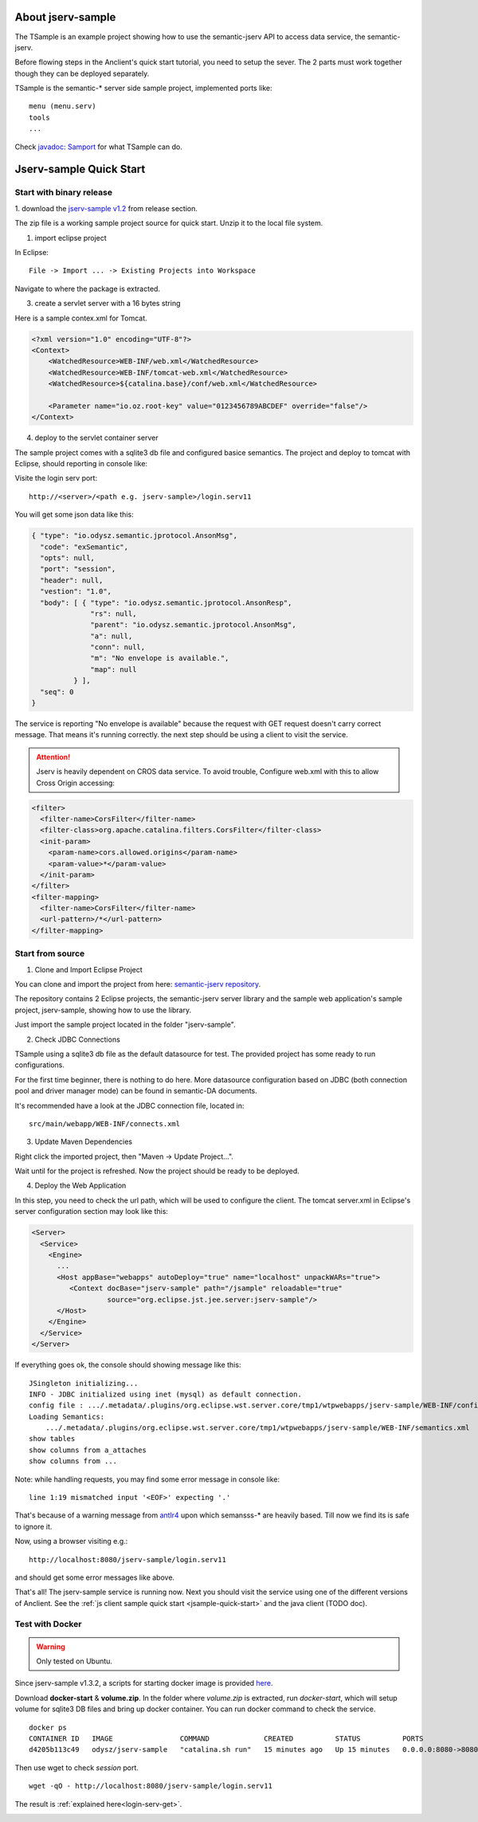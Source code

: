.. TODO LIST
.. 1. ADD guide for how to start application's jserv from jsample 

About jserv-sample
==================

The TSample is an example project showing how to use the semantic-jserv API to
access data service, the semantic-jserv.

Before flowing steps in the Anclient's quick start tutorial, you need to setup the
sever. The 2 parts must work together though they can be deployed separately.

TSample is the semantic-\* server side sample project, implemented ports like::

    menu (menu.serv)
    tools
    ...

Check `javadoc: Samport <https://odys-z.github.io/javadoc/jserv.sample/io/odysz/jsample/protocol/Samport.html>`_
for what TSample can do.

.. _jsample-quick-start:

Jserv-sample Quick Start
========================

Start with binary release
-------------------------

1. download the `jserv-sample v1.2 <https://github.com/odys-z/semantic-jserv/releases/tag/v1.2>`_
from release section.

The zip file is a working sample project source for quick start. Unzip it to the
local file system.

1. import eclipse project

In Eclipse::

    File -> Import ... -> Existing Projects into Workspace

Navigate to where the package is extracted.

3. create a servlet server with a 16 bytes string

Here is a sample contex.xml for Tomcat.

.. code-block:: XML

    <?xml version="1.0" encoding="UTF-8"?>
    <Context>
        <WatchedResource>WEB-INF/web.xml</WatchedResource>
        <WatchedResource>WEB-INF/tomcat-web.xml</WatchedResource>
        <WatchedResource>${catalina.base}/conf/web.xml</WatchedResource>

    	<Parameter name="io.oz.root-key" value="0123456789ABCDEF" override="false"/>
    </Context>
..

4. deploy to the servlet container server

The sample project comes with a sqlite3 db file and configured basice semantics.
The project and deploy to tomcat with Eclipse, should reporting in console like:

.. image:: imgs/01-eclipse-deploy.jpg
    :width: 320px

Visite the login serv port::

    http://<server>/<path e.g. jserv-sample>/login.serv11

.. _login-serv-get:

You will get some json data like this:

.. code-block:: json

    { "type": "io.odysz.semantic.jprotocol.AnsonMsg",
      "code": "exSemantic",
      "opts": null,
      "port": "session",
      "header": null,
      "vestion": "1.0",
      "body": [ { "type": "io.odysz.semantic.jprotocol.AnsonResp",
                  "rs": null,
                  "parent": "io.odysz.semantic.jprotocol.AnsonMsg",
                  "a": null,
                  "conn": null,
                  "m": "No envelope is available.",
                  "map": null
              } ],
      "seq": 0
    }
..

The service is reporting "No envelope is available" because the request with GET
request doesn't carry correct message. That means it's running correctly. the
next step should be using a client to visit the service.

.. attention:: Jserv is heavily dependent on CROS data service. To avoid trouble,
    Configure web.xml with this to allow Cross Origin accessing:

.. code-block:: xml

    <filter>
      <filter-name>CorsFilter</filter-name>
      <filter-class>org.apache.catalina.filters.CorsFilter</filter-class>
      <init-param>
        <param-name>cors.allowed.origins</param-name>
        <param-value>*</param-value>
      </init-param>
    </filter>
    <filter-mapping>
      <filter-name>CorsFilter</filter-name>
      <url-pattern>/*</url-pattern>
    </filter-mapping>
..


Start from source
-----------------

1. Clone and Import Eclipse Project

You can clone and import the project from here:
`semantic-jserv repository <https://github.com/odys-z/semantic-jserv>`_.

The repository contains 2 Eclipse projects, the semantic-jserv server library and
the sample web application's sample project, jserv-sample, showing how to use the
library.

Just import the sample project located in the folder "jserv-sample".

2. Check JDBC Connections

TSample using a sqlite3 db file as the default datasource for test. The provided
project has some ready to run configurations.

For the first time beginner, there is nothing to do here. More datasource configuration
based on JDBC (both connection pool and driver manager mode) can be found in
semantic-DA documents.

It's recommended have a look at the JDBC connection file, located in::

    src/main/webapp/WEB-INF/connects.xml

3. Update Maven Dependencies

Right click the imported project, then "Maven -> Update Project...".

Wait until for the project is refreshed. Now the project should be ready to be
deployed.

4. Deploy the Web Application

In this step, you need to check the url path, which will be used to configure
the client. The tomcat server.xml in Eclipse's server configuration section may
look like this:

.. code-block:: XML

    <Server>
      <Service>
        <Engine>
          ...
          <Host appBase="webapps" autoDeploy="true" name="localhost" unpackWARs="true">
             <Context docBase="jserv-sample" path="/jsample" reloadable="true"
                      source="org.eclipse.jst.jee.server:jserv-sample"/>
          </Host>
        </Engine>
      </Service>
    </Server>
..

If everything goes ok, the console should showing message like this::

    JSingleton initializing...
    INFO - JDBC initialized using inet (mysql) as default connection.
    config file : .../.metadata/.plugins/org.eclipse.wst.server.core/tmp1/wtpwebapps/jserv-sample/WEB-INF/config.xml
    Loading Semantics:
    	.../.metadata/.plugins/org.eclipse.wst.server.core/tmp1/wtpwebapps/jserv-sample/WEB-INF/semantics.xml
    show tables
    show columns from a_attaches
    show columns from ...

Note: while handling requests, you may find some error message in console like::

    line 1:19 mismatched input '<EOF>' expecting '.'

That's because of a warning message from `antlr4 <https://github.com/antlr/antlr4>`_
upon which semansss-\* are heavily based. Till now we find its is safe to ignore
it.

Now, using a browser visiting e.g.::

    http://localhost:8080/jserv-sample/login.serv11

and should get some error messages like above.

That's all! The jserv-sample service is running now. Next you should visit the
service using one of the different versions of Anclient. See the
:ref:`js client sample quick start <jsample-quick-start>` and the java client (TODO doc).

Test with Docker
----------------

.. warning:: Only tested on Ubuntu.

Since jserv-sample v1.3.2, a scripts for starting docker image is provided
`here <https://github.com/odys-z/semantic-jserv/releases/tag/v1.2>`_.

Download **docker-start** & **volume.zip**. In the folder where *volume.zip*
is extracted, run *docker-start*, which will setup volume for sqlite3 DB files
and bring up docker container. You can run docker command to check the service.

::

    docker ps
    CONTAINER ID   IMAGE                COMMAND             CREATED          STATUS          PORTS                                       NAMES
    d4205b113c49   odysz/jserv-sample   "catalina.sh run"   15 minutes ago   Up 15 minutes   0.0.0.0:8080->8080/tcp, :::8080->8080/tcp   jsample

Then use wget to check *session* port.

::

    wget -qO - http://localhost:8080/jserv-sample/login.serv11

The result is :ref:`explained here<login-serv-get>`.

.. image:: ./imgs/02-jsample-docker.png
    :width: 320px
